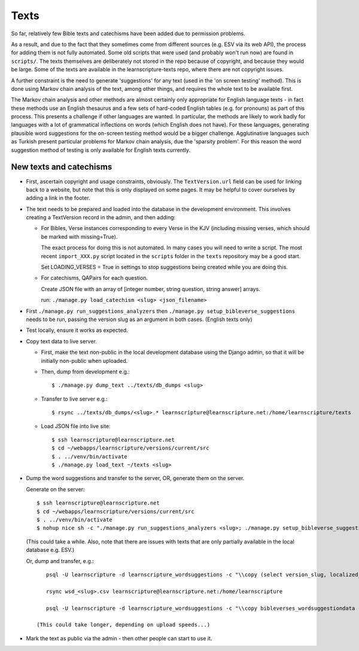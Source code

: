 =======
 Texts
=======

So far, relatively few Bible texts and catechisms have been added due to
permission problems.

As a result, and due to the fact that they sometimes come from different sources
(e.g. ESV via its web API), the process for adding them is not fully automated.
Some old scripts that were used (and probably won't run now) are found in
``scripts/``. The texts themselves are deliberately not stored in the repo
because of copyright, and because they would be large. Some of the texts are
available in the learnscripture-texts repo, where there are not copyright
issues.

A further constraint is the need to generate 'suggestions' for any text
(used in the 'on screen testing' method). This is done using Markov chain
analysis of the text, among other things, and requires the whole text to be
available first.

The Markov chain analysis and other methods are almost certainly only
appropriate for English language texts - in fact these methods use an English
thesaurus and a few sets of hard-coded English tables (e.g. for pronouns) as
part of this process. This presents a challenge if other languages are wanted.
In particular, the methods are likely to work badly for languages with a lot of
grammatical inflections on words (which English does not have). For these
languages, generating plausible word suggestions for the on-screen testing
method would be a bigger challenge. Agglutinative languages such as Turkish
present particular problems for Markov chain analysis, due the 'sparsity
problem'. For this reason the word suggestion method of testing is only
available for English texts currently.

New texts and catechisms
========================

* First, ascertain copyright and usage constraints, obviously. The
  ``TextVersion.url`` field can be used for linking back to a website, but note
  that this is only displayed on some pages. It may be helpful to cover
  ourselves by adding a link in the footer.

* The text needs to be prepared and loaded into the database in the development
  environment. This involves creating a TextVersion record in the admin, and then adding:

  * For Bibles, Verse instances corresponding to every Verse in the KJV
    (including missing verses, which should be marked with missing=True).

    The exact process for doing this is not automated. In many cases you will need
    to write a script. The most recent ``import_XXX.py`` script located in the
    ``scripts`` folder in the ``texts`` repository may be a good start.

    Set LOADING_VERSES = True in settings to stop suggestions being created while you are
    doing this.

  * For catechisms, QAPairs for each question.

    Create JSON file with an array of [integer number, string question, string answer] arrays.

    run: ``./manage.py load_catechism <slug> <json_filename>``

* First ``./manage.py run_suggestions_analyzers`` then
  ``./manage.py setup_bibleverse_suggestions`` needs to be run, passing the version
  slug as an argument in both cases. (English texts only)

* Test locally, ensure it works as expected.

* Copy text data to live server.

  * First, make the text non-public in the local development database using the
    Django admin, so that it will be initially non-public when uploaded.

  * Then, dump from development e.g.::

      $ ./manage.py dump_text ../texts/db_dumps <slug>

  * Transfer to live server e.g.::

      $ rsync ../texts/db_dumps/<slug>.* learnscripture@learnscripture.net:/home/learnscripture/texts

  * Load JSON file into live site::

      $ ssh learnscripture@learnscripture.net
      $ cd ~/webapps/learnscripture/versions/current/src
      $ . ../venv/bin/activate
      $ ./manage.py load_text ~/texts <slug>

* Dump the word suggestions and transfer to the server, OR, generate them on the
  server.

  Generate on the server::

    $ ssh learnscripture@learnscripture.net
    $ cd ~/webapps/learnscripture/versions/current/src
    $ . ../venv/bin/activate
    $ nohup nice sh -c "./manage.py run_suggestions_analyzers <slug>; ./manage.py setup_bibleverse_suggestions <slug>" &

  (This could take a while. Also, note that there are issues with texts
  that are only partially available in the local database e.g. ESV.)

  Or, dump and transfer, e.g.::

      psql -U learnscripture -d learnscripture_wordsuggestions -c "\\copy (select version_slug, localized_reference, hash, suggestions from bibleverses_wordsuggestiondata where version_slug = '<slug>') TO stdout WITH CSV HEADER;" > wsd_<slug>.csv

      rsync wsd_<slug>.csv learnscripture@learnscripture.net:/home/learnscripture

      psql -U learnscripture -d learnscripture_wordsuggestions -c "\\copy bibleverses_wordsuggestiondata (version_slug, localized_reference, hash, suggestions) from stdin CSV HEADER" < ~/wsd_<slug>.csv

   (This could take longer, depending on upload speeds...)

* Mark the text as public via the admin - then other people can start to use it.
